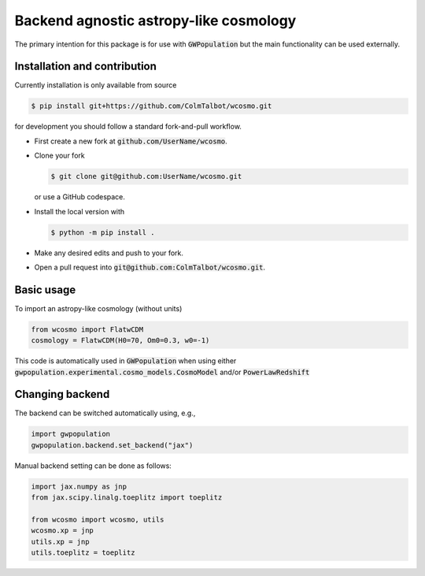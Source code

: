 Backend agnostic astropy-like cosmology
=======================================

The primary intention for this package is for use with :code:`GWPopulation`
but the main functionality can be used externally.

Installation and contribution
-----------------------------

Currently installation is only available from source

.. code-block:: console

    $ pip install git+https://github.com/ColmTalbot/wcosmo.git

for development you should follow a standard fork-and-pull workflow.

- First create a new fork at :code:`github.com/UserName/wcosmo`.
- Clone your fork

  .. code-block:: console

    $ git clone git@github.com:UserName/wcosmo.git

  or use a GitHub codespace.
- Install the local version with

  .. code-block:: console

    $ python -m pip install .

- Make any desired edits and push to your fork.
- Open a pull request into :code:`git@github.com:ColmTalbot/wcosmo.git`.

Basic usage
-----------

To import an astropy-like cosmology (without units)

.. code-block:: python

    from wcosmo import FlatwCDM
    cosmology = FlatwCDM(H0=70, Om0=0.3, w0=-1)

This code is automatically used in :code:`GWPopulation` when using either
:code:`gwpopulation.experimental.cosmo_models.CosmoModel` and/or
:code:`PowerLawRedshift`

Changing backend
----------------

The backend can be switched automatically using, e.g.,

.. code-block:: python

    import gwpopulation
    gwpopulation.backend.set_backend("jax")

Manual backend setting can be done as follows:

.. code-block:: python

    import jax.numpy as jnp
    from jax.scipy.linalg.toeplitz import toeplitz

    from wcosmo import wcosmo, utils
    wcosmo.xp = jnp
    utils.xp = jnp
    utils.toeplitz = toeplitz

